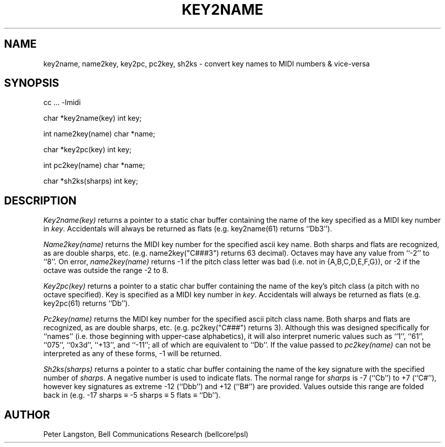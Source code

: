 .TH KEY2NAME 3  MIDI
.SH NAME
key2name, name2key, key2pc, pc2key, sh2ks \- convert key names to MIDI numbers & vice-versa
.SH SYNOPSIS
.Cs +0
cc ... \-lmidi
.sp
char *key2name(key)
int key;
.sp
int name2key(name)
char *name;
.sp
char *key2pc(key)
int key;
.sp
int pc2key(name)
char *name;
.sp
char *sh2ks(sharps)
int key;
.Ce
.SH DESCRIPTION
\fIKey2name(key)\fP
returns a pointer to a static char buffer containing the name of the key
specified as a MIDI key number in \fIkey\fP.
Accidentals will always be returned as flats
(e.g. key2name(61) returns ``Db3'').
.PP
\fIName2key(name)\fP
returns the MIDI key number for the specified ascii key name.
Both sharps and flats are recognized, as are double sharps, etc.
(e.g. name2key("C###3") returns 63 decimal).
Octaves may have any value from ``-2'' to ``8''.
On error, \fIname2key(name)\fP returns -1 if the pitch class letter was
bad (i.e. not in {A,B,C,D,E,F,G}), or -2 if the octave was outside the
range -2 to 8.
.PP
\fIKey2pc(key)\fP
returns a pointer to a static char buffer containing the name of the
key's pitch class (a pitch with no octave specified).
Key is specified as a MIDI key number in \fIkey\fP.
Accidentals will always be returned as flats (e.g. key2pc(61) returns ``Db'').
.PP
\fIPc2key(name)\fP
returns the MIDI key number for the specified ascii pitch class name.
Both sharps and flats are recognized, as are double sharps, etc.
(e.g. pc2key("C###") returns 3).
Although this was designed specifically for ``names'' (i.e. those beginning
with upper-case alphabetics), it will also interpret numeric values such as
``1'', ``61'', ``075'', ``0x3d'', ``+13'', and ``-11''; all of which are
equivalent to ``Db''.
If the value passed to \fIpc2key(name)\fP can not be interpreted as any of
these forms, -1 will be returned.
.PP
\fISh2ks(sharps)\fP
returns a pointer to a static char buffer containing the name of the
key signature with the specified number of \fIsharps\fP.
A negative number is used to indicate flats.
The normal range for \fIsharps\fP is -7 (``Cb'') to +7 (``C#''),
however key signatures as extreme -12 (``Dbb'') and +12 (``B#'') are provided.
Values outside this range are folded back in
(e.g. -17 sharps \(== -5 sharps \(== 5 flats \(== ``Db'').
.SH AUTHOR
Peter Langston, Bell Communications Research (bellcore!psl)
